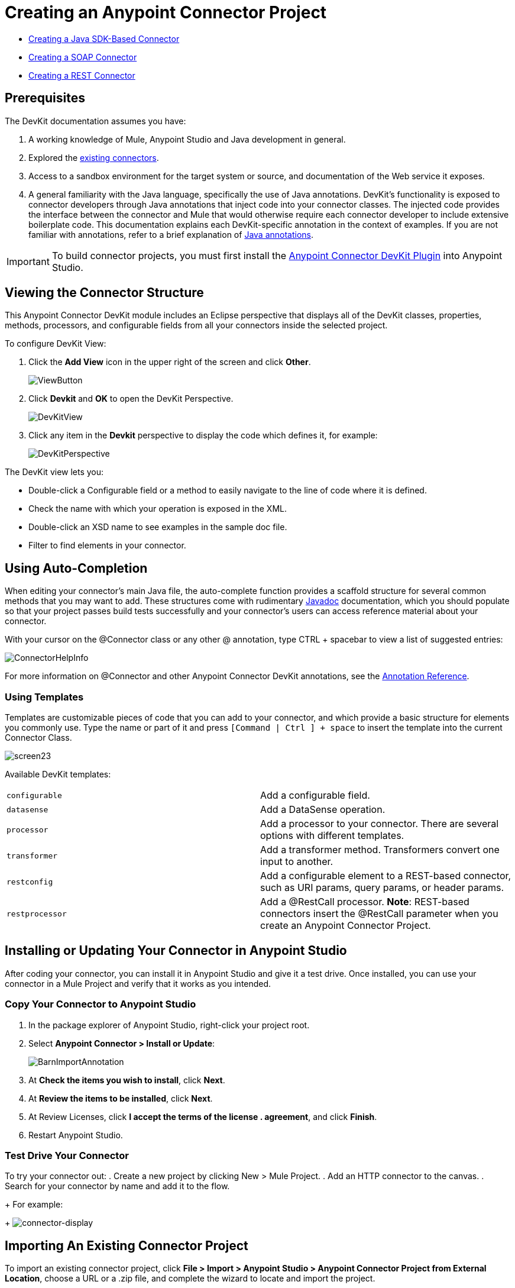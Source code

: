 = Creating an Anypoint Connector Project
:keywords: devkit, create, connector, project

* link:/anypoint-connector-devkit/v/3.7/creating-a-java-sdk-based-connector[Creating a Java SDK-Based Connector]
* link:/anypoint-connector-devkit/v/3.7/creating-a-soap-connector[Creating a SOAP Connector]
* link:/anypoint-connector-devkit/v/3.7/creating-a-rest-connector[Creating a REST Connector]

== Prerequisites

The DevKit documentation assumes you have:

. A working knowledge of Mule, Anypoint Studio and Java development in general.
. Explored the link://www.mulesoft.com/exchange[existing connectors].
. Access to a sandbox environment for the target system or source, and documentation of the Web service it exposes.
. A general familiarity with the Java language, specifically the use of Java annotations. DevKit's functionality is exposed to connector developers through Java annotations that inject code into your connector classes. The injected code provides the interface between the connector and Mule that would otherwise require each connector developer to include extensive boilerplate code. This documentation explains each DevKit-specific annotation in the context of examples. If you are not familiar with annotations, refer to a brief explanation of link://en.wikipedia.org/wiki/Java_annotation[Java annotations].

[IMPORTANT]
To build connector projects, you must first install the link:/anyoint-connector-devkit/v/3.7/setting-up-your-dev-environment[Anypoint Connector DevKit Plugin] into Anypoint Studio.

== Viewing the Connector Structure

This Anypoint Connector DevKit module includes an Eclipse perspective that displays all of the DevKit classes, properties, methods, processors, and configurable fields from all your connectors inside the selected project.

To configure DevKit View:

. Click the *Add View* icon in the upper right of the screen and click *Other*.
+
image:ViewButton.png[ViewButton]
+
. Click *Devkit* and *OK* to open the DevKit Perspective.
+
image:DevKitView.png[DevKitView]
+
. Click any item in the *Devkit* perspective to display the code which defines it, for example:
+
image:DevKitPerspective.png[DevKitPerspective]

The DevKit view lets you:

* Double-click a Configurable field or a method to easily navigate to the line of code where it is defined.
* Check the name with which your operation is exposed in the XML.
* Double-click an XSD name to see examples in the sample doc file.
* Filter to find elements in your connector.

== Using Auto-Completion

When editing your connector's main Java file, the auto-complete function provides a scaffold structure for several common methods that you may want to add. These structures come with rudimentary link://en.wikipedia.org/wiki/Javadoc[Javadoc] documentation, which you should populate so that your project passes build tests successfully and your connector's users can access reference material about your connector.

With your cursor on the @Connector class or any other @ annotation, type CTRL + spacebar to view a list of suggested entries:

image:ConnectorHelpInfo.png[ConnectorHelpInfo]

For more information on @Connector and other Anypoint Connector DevKit annotations, see the link:/anypoint-connector-devkit/v/3.7/annotation-reference[Annotation Reference].

=== Using Templates

Templates are customizable pieces of code that you can add to your connector, and which provide a basic structure for elements you commonly use. Type the name or part of it and press `[Command | Ctrl ] + space` to insert the template into the current Connector Class.

image:screen23.png[screen23]

Available DevKit templates:

[cols=",",]
|===
|`configurable` |Add a configurable field.
|`datasense` |Add a DataSense operation.
|`processor` |Add a processor to your connector. There are several options with different templates.
|`transformer` |Add a transformer method. Transformers convert one input to another.
|`restconfig` |Add a configurable element to a REST-based connector, such as URI params, query params, or header params.
|`restprocessor` |Add a @RestCall processor. *Note*: REST-based connectors insert the @RestCall parameter when you create an Anypoint Connector Project.
|===

== Installing or Updating Your Connector in Anypoint Studio

After coding your connector, you can install it in Anypoint Studio and give it a test drive. Once installed, you can use your connector in a Mule Project and verify that it works as you intended.

=== Copy Your Connector to Anypoint Studio

. In the package explorer of Anypoint Studio, right-click your project root.
. Select *Anypoint Connector > Install or Update*:
+
image:BarnImportAnnotation.png[BarnImportAnnotation]
+
. At *Check the items you wish to install*, click *Next*.
. At *Review the items to be installed*, click *Next*.
. At Review Licenses, click *I accept the terms of the license . agreement*, and click *Finish*.
. Restart Anypoint Studio.

=== Test Drive Your Connector

To try your connector out:
. Create a new project by clicking New > Mule Project.
. Add an HTTP connector to the canvas.
. Search for your connector by name and add it to the flow.
+
For example:
+
image:connector-display.png[connector-display]

== Importing An Existing Connector Project

To import an existing connector project, click *File > Import >  Anypoint Studio  >  Anypoint Connector Project from External Location*, choose a URL or a .zip file, and complete the wizard to locate and import the project.

image:import.jpeg[import]

See also: "Creating a Compressed Project File" in link:/anypoint-connector-devkit/v/3.7/packaging-your-connector-for-release[Packaging Your Connector for Release].

== See Also

* **NEXT STEP:** Continue to link:/anypoint-connector-devkit/v/3.7/authentication[Choose and Implement your Authentication] method for your API.
* Learn more about the link:/anypoint-connector-devkit/v/3.7/connector-project-structure[Connector Project structure].
